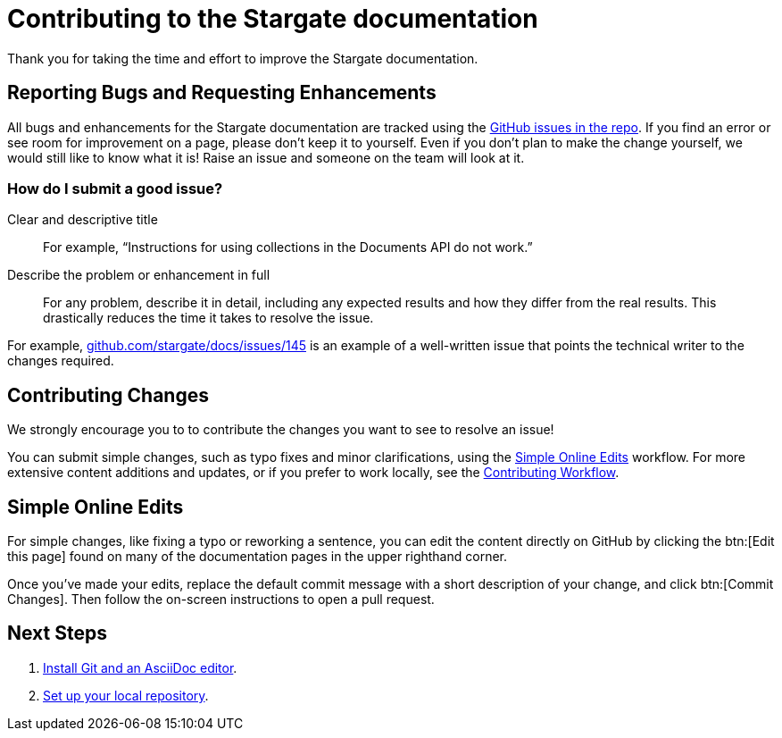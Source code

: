 = Contributing to the Stargate documentation
// Settings
:hide-uri-scheme:
// URLs
:url-issues: https://github.com/stargate/docs
:url-issues-doc: {url-issues}/issues

Thank you for taking the time and effort to improve the Stargate documentation.

== Reporting Bugs and Requesting Enhancements

All bugs and enhancements for the Stargate documentation are tracked using the {url-issues-doc}[GitHub issues in the repo].
If you find an error or see room for improvement on a page, please don't keep it to yourself.
Even if you don't plan to make the change yourself, we would still like to know what it is!
Raise an issue and someone on the team will look at it.

//******* You can also raise an issue by clicking the btn:[Feedback?] button in the bottom-right corner of any page on this site.

=== How do I submit a good issue?

Clear and descriptive title:: For example, "`Instructions for using collections in the Documents API do not work.`"

Describe the problem or enhancement in full:: For any problem, describe it in detail, including any expected results and how they differ from the real results.
This drastically reduces the time it takes to resolve the issue.

For example,
{url-issues-doc}/145 is an example of a well-written issue that points the technical writer to the changes required.

== Contributing Changes

We strongly encourage you to to contribute the changes you want to see to resolve an issue!

You can submit simple changes, such as typo fixes and minor clarifications, using the <<simple>> workflow.
For more extensive content additions and updates, or if you prefer to work locally, see the xref:workflow-overview.adoc[Contributing Workflow].

[#simple]
== Simple Online Edits

For simple changes, like fixing a typo or reworking a sentence, you can edit the content directly
on GitHub by clicking the btn:[Edit this page]
// LLP: 10.08.21 Should we replace the button with an image in the default-ui? image:edit.svg[,16,role=icon] edit icon
found on many of the documentation pages in the upper righthand corner.

Once you've made your edits, replace the default commit message with a short description
of your change, and click btn:[Commit Changes].
Then follow the on-screen instructions to open a pull request.

== Next Steps

. xref:install-git-and-editor.adoc[Install Git and an AsciiDoc editor].
. xref:set-up-repository.adoc[Set up your local repository].
